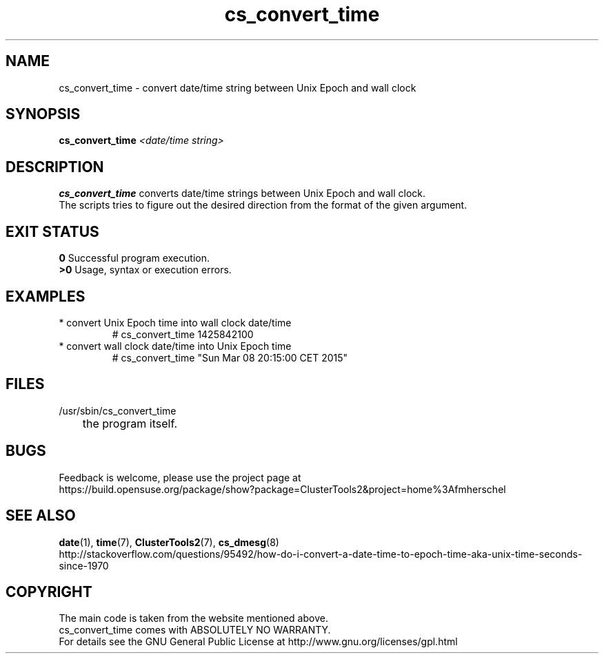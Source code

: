 .TH cs_convert_time 8 "10 Mar 2015" "" "ClusterTools2"
.\"
.SH NAME
cs_convert_time \- convert date/time string between Unix Epoch and wall clock
.\"
.SH SYNOPSIS
.B cs_convert_time \fI<date/time string>\fR
.br
.\"
.SH DESCRIPTION
\fBcs_convert_time\fP converts date/time strings between Unix Epoch and wall clock.
.br
The scripts tries to figure out the desired direction from the format of the
given argument.
.br
.\"
.SH EXIT STATUS
.B 0
Successful program execution.
.br
.B >0 
Usage, syntax or execution errors.
.\"
.SH EXAMPLES
.TP
* convert Unix Epoch time into wall clock date/time
.br
# cs_convert_time 1425842100
.TP
* convert wall clock date/time into Unix Epoch time
.br
# cs_convert_time "Sun Mar 08 20:15:00 CET 2015"
.\"
.SH FILES
.TP
/usr/sbin/cs_convert_time
	the program itself.
.\"
.SH BUGS
Feedback is welcome, please use the project page at
.br
https://build.opensuse.org/package/show?package=ClusterTools2&project=home%3Afmherschel
.\"
.SH SEE ALSO
\fBdate\fP(1), \fBtime\fP(7), \fBClusterTools2\fP(7), \fBcs_dmesg\fP(8)
.br
http://stackoverflow.com/questions/95492/how-do-i-convert-a-date-time-to-epoch-time-aka-unix-time-seconds-since-1970
.\"
.SH COPYRIGHT
The main code is taken from the website mentioned above.
.br
cs_convert_time comes with ABSOLUTELY NO WARRANTY.
.br
For details see the GNU General Public License at
http://www.gnu.org/licenses/gpl.html
.\"
